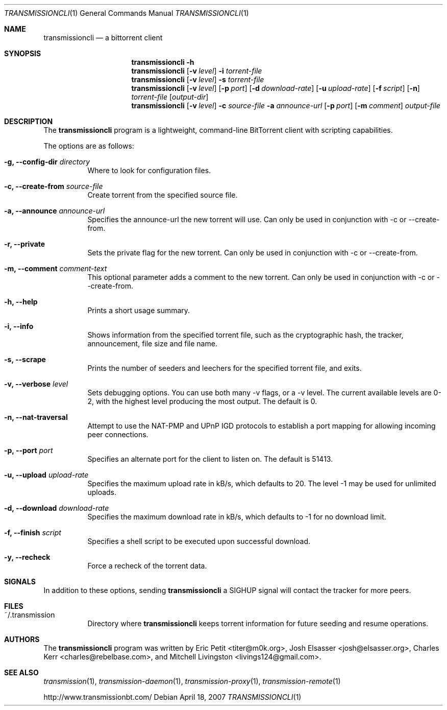 .\"
.\"  Copyright (c) Deanna Phillips <deanna@sdf.lonestar.org>
.\" 
.\"  Permission to use, copy, modify, and distribute this software for any
.\"  purpose with or without fee is hereby granted, provided that the above
.\"  copyright notice and this permission notice appear in all copies.
.\" 
.\"  THE SOFTWARE IS PROVIDED "AS IS" AND THE AUTHOR DISCLAIMS ALL WARRANTIES
.\"  WITH REGARD TO THIS SOFTWARE INCLUDING ALL IMPLIED WARRANTIES OF
.\"  MERCHANTABILITY AND FITNESS. IN NO EVENT SHALL THE AUTHOR BE LIABLE FOR
.\"  ANY SPECIAL, DIRECT, INDIRECT, OR CONSEQUENTIAL DAMAGES OR ANY DAMAGES
.\"  WHATSOEVER RESULTING FROM LOSS OF USE, DATA OR PROFITS, WHETHER IN AN
.\"  ACTION OF CONTRACT, NEGLIGENCE OR OTHER TORTIOUS ACTION, ARISING OUT OF
.\"  OR IN CONNECTION WITH THE USE OR PERFORMANCE OF THIS SOFTWARE.
.\"
.Dd April 18, 2007
.Dt TRANSMISSIONCLI 1
.Os
.Sh NAME
.Nm transmissioncli
.Nd a bittorrent client
.Sh SYNOPSIS
.Nm transmissioncli
.Bk -words
.Fl h
.Nm
.Op Fl v Ar level
.Fl i
.Ar torrent-file
.Nm
.Op Fl v Ar level
.Fl s
.Ar torrent-file
.Nm
.Op Fl v Ar level
.Op Fl p Ar port
.Op Fl d Ar download-rate
.Op Fl u Ar upload-rate
.Op Fl f Ar script
.Op Fl n
.Ar torrent-file
.Op Ar output-dir
.Nm
.Op Fl v Ar level
.Fl c Ar source-file
.Fl a Ar announce-url
.Op Fl p Ar port
.Op Fl m Ar comment
.Ar output-file
.Ek
.Sh DESCRIPTION
The
.Nm
program is a lightweight, command-line BitTorrent client with
scripting capabilities.
.Pp
The options are as follows:
.Bl -tag -width Ds
.It Fl g, Fl -config-dir Ar directory
Where to look for configuration files.
.It Fl c, Fl -create-from Ar source-file
Create torrent from the specified source file.
.It Fl a, Fl -announce Ar announce-url
Specifies the announce-url the new torrent will use. Can only be
used in conjunction with -c or --create-from.
.It Fl r, Fl -private
Sets the private flag for the new torrent. Can only be used in
conjunction with -c or --create-from.
.It Fl m, Fl -comment Ar comment-text
This optional parameter adds a comment to the new torrent. Can only
be used in conjunction with -c or --create-from.
.It Fl h, Fl -help
Prints a short usage summary.
.It Fl i, Fl -info
Shows information from the specified torrent file, such as the
cryptographic hash, the tracker, announcement, file size and file
name.
.It Fl s, -scrape
Prints the number of seeders and leechers for the specified torrent
file, and exits.
.It Fl v, -verbose Ar level
Sets debugging options. You can use both many -v flags, or a -v level. The current available levels are 0-2, with the highest
level producing the most output.  The default is 0.
.It Fl n, Fl -nat-traversal
Attempt to use the NAT-PMP and UPnP IGD protocols to establish a port
mapping for allowing incoming peer connections.
.It Fl p, -port Ar port
Specifies an alternate port for the client to listen on.  The default is
51413.
.It Fl u, -upload Ar upload-rate
Specifies the maximum upload rate in kB/s, which defaults to 20.  The
level -1 may be used for unlimited uploads.
.It Fl d, -download Ar download-rate
Specifies the maximum download rate in kB/s, which defaults to -1 for
no download limit.
.It Fl f, -finish Ar script
Specifies a shell script to be executed upon successful download.
.It Fl y, Fl -recheck
Force a recheck of the torrent data.
.Sh SIGNALS
In addition to these options, sending
.Nm
a SIGHUP signal will contact the tracker for more peers.
.El
.Sh FILES
.Bl -tag -width Ds -compact
.It ~/.transmission
Directory where
.Nm
keeps torrent information for future seeding and resume operations.
.El
.Sh AUTHORS
The
.Nm
program was written by 
.An -nosplit
.An Eric Petit Aq titer@m0k.org ,
.An Josh Elsasser Aq josh@elsasser.org ,
.An Charles Kerr Aq charles@rebelbase.com ,
and
.An Mitchell Livingston Aq livings124@gmail.com .
.Sh SEE ALSO
.Xr transmission 1 ,
.Xr transmission-daemon 1 ,
.Xr transmission-proxy 1 ,
.Xr transmission-remote 1
.Pp
http://www.transmissionbt.com/
